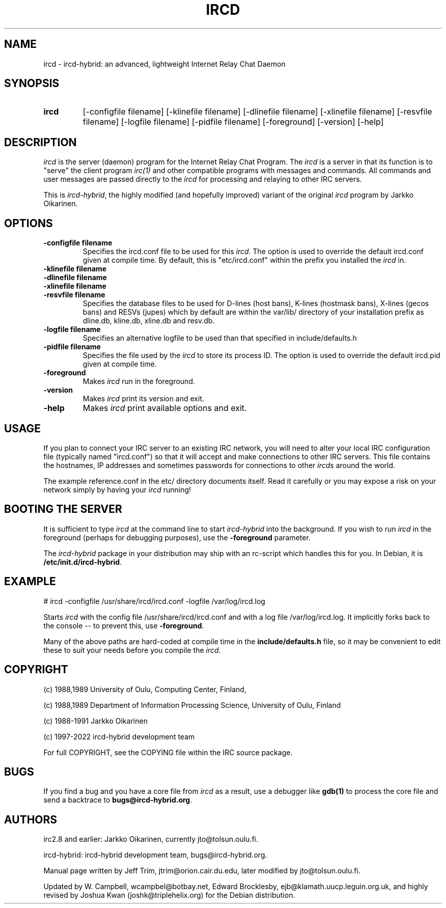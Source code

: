 .\" @(#)ircd.8 7b10 25 Oct 2001
.\" $Id$
.TH IRCD 8 "2021-01-01" "ircd-hybrid"
.SH NAME
ircd \- ircd-hybrid: an advanced, lightweight Internet Relay Chat Daemon
.SH SYNOPSIS
.hy 0
.IP \fBircd\fP
[-configfile filename] [-klinefile filename] [-dlinefile filename]
[-xlinefile filename] [-resvfile filename] [-logfile filename] [-pidfile filename]
[-foreground] [-version] [-help]
.SH DESCRIPTION
.LP
\fIircd\fP is the server (daemon) program for the Internet Relay Chat
Program. The \fIircd\fP is a server in that its function is to "serve"
the client program \fIirc(1)\fP and other compatible programs with
messages and commands. All commands and user messages are passed
directly to the \fIircd\fP for processing and relaying to other IRC
servers.

This is \fIircd-hybrid\fP, the highly modified (and hopefully improved)
variant of the original \fIircd\fP program by Jarkko Oikarinen.
.SH OPTIONS
.TP
.B \-configfile filename
Specifies the ircd.conf file to be used for this \fIircd\fP. The option
is used to override the default ircd.conf given at compile time. By default,
this is "etc/ircd.conf" within the prefix you installed the \fIircd\fP in.
.TP
.B \-klinefile filename
.TP
.B \-dlinefile filename
.TP
.B \-xlinefile filename
.TP
.B \-resvfile filename
Specifies the database files to be used for D-lines (host bans), K-lines (hostmask bans),
X-lines (gecos bans) and RESVs (jupes) which by default are within the var/lib/
directory of your installation prefix as dline.db, kline.db, xline.db and resv.db.
.TP
.B \-logfile filename
Specifies an alternative logfile to be used than that specified in include/defaults.h
.TP
.B \-pidfile filename
Specifies the file used by the \fIircd\fP to store its process ID. The option is
used to override the default ircd.pid given at compile time.
.TP
.B \-foreground
Makes \fIircd\fP run in the foreground.
.TP
.B \-version
Makes \fIircd\fP print its version and exit.
.TP
.B \-help
Makes \fIircd\fP print available options and exit.
.SH USAGE
If you plan to connect your IRC server to an existing IRC network,
you will need to alter your local IRC configuration file (typically named
"ircd.conf") so that it will accept and make connections to other IRC servers.
This file contains the hostnames, IP addresses and sometimes passwords
for connections to other \fIircds\fP around the world.

The example reference.conf in the etc/ directory documents itself. Read it
carefully or you may expose a risk on your network simply by having your
\fIircd\fP running!
.LP
.SH BOOTING THE SERVER
It is sufficient to type \fIircd\fP at the command line to start
\fIircd-hybrid\fP into the background. If you wish to run \fIircd\fP in the
foreground (perhaps for debugging purposes), use the \fB-foreground\fP
parameter.

The \fIircd-hybrid\fP package in your distribution may ship with an rc-script
which handles this for you. In Debian, it is \fB/etc/init.d/ircd-hybrid\fP.
.SH EXAMPLE
# ircd -configfile /usr/share/ircd/ircd.conf -logfile /var/log/ircd.log

Starts \fIircd\fP with the config file /usr/share/ircd/ircd.conf and
with a log file /var/log/ircd.log. It implicitly forks back to the
console -- to prevent this, use \fB-foreground\fP.

Many of the above paths are hard-coded at compile time in the
\fBinclude/defaults.h\fP file, so it may be convenient to edit these to
suit your needs before you compile the \fIircd\fP.
.SH COPYRIGHT
(c) 1988,1989 University of Oulu, Computing Center, Finland,
.LP
(c) 1988,1989 Department of Information Processing Science,
University of Oulu, Finland
.LP
(c) 1988-1991 Jarkko Oikarinen
.LP
(c) 1997-2022 ircd-hybrid development team
.LP
For full COPYRIGHT, see the COPYING file within the IRC source package.
.LP
.RE
.SH BUGS
If you find a bug and you have a core file from \fIircd\fP as a result, use a
debugger like \fBgdb(1)\fP to process the core file and send a backtrace
to \fBbugs@ircd-hybrid.org\fP.
.SH AUTHORS
irc2.8 and earlier: Jarkko Oikarinen, currently jto@tolsun.oulu.fi.
.LP
ircd-hybrid: ircd-hybrid development team, bugs@ircd-hybrid.org.
.LP
Manual page written by Jeff Trim, jtrim@orion.cair.du.edu,
later modified by jto@tolsun.oulu.fi.
.LP
Updated by W. Campbell, wcampbel@botbay.net, Edward Brocklesby,
ejb@klamath.uucp.leguin.org.uk, and highly revised by Joshua Kwan
(joshk@triplehelix.org) for the Debian distribution.
